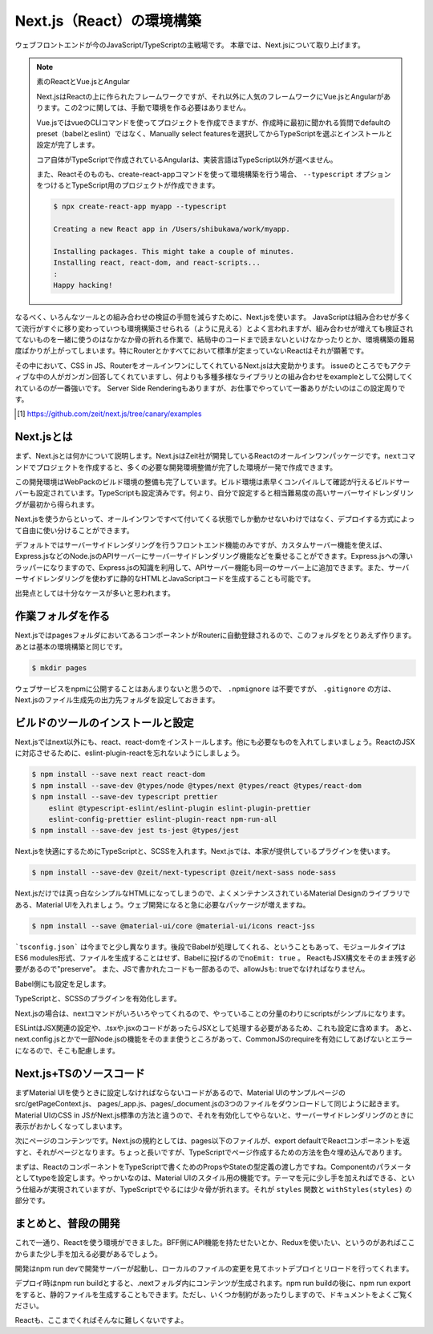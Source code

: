 Next.js（React）の環境構築
=====================================

ウェブフロントエンドが今のJavaScript/TypeScriptの主戦場です。
本章では、Next.jsについて取り上げます。

.. note:: 素のReactとVue.jsとAngular

   Next.jsはReactの上に作られたフレームワークですが、それ以外に人気のフレームワークにVue.jsとAngularがあります。この2つに関しては、手動で環境を作る必要はありません。

   Vue.jsではvueのCLIコマンドを使ってプロジェクトを作成できますが、作成時に最初に聞かれる質問でdefaultのpreset（babelとeslint）ではなく、Manually select featuresを選択してからTypeScriptを選ぶとインストールと設定が完了します。

   コア自体がTypeScriptで作成されているAngularは、実装言語はTypeScript以外が選べません。

   また、Reactそのものも、create-react-appコマンドを使って環境構築を行う場合、 ``--typescript`` オプションをつけるとTypeScript用のプロジェクトが作成できます。

   .. code-block:: bash

      $ npx create-react-app myapp --typescript

      Creating a new React app in /Users/shibukawa/work/myapp.

      Installing packages. This might take a couple of minutes.
      Installing react, react-dom, and react-scripts...
      :
      Happy hacking!

なるべく、いろんなツールとの組み合わせの検証の手間を減らすために、Next.jsを使います。
JavaScriptは組み合わせが多くて流行がすぐに移り変わっていつも環境構築させられる（ように見える）とよく言われますが、組み合わせが増えても検証されてないものを一緒に使うのはなかなか骨の折れる作業で、結局中のコードまで読まないといけなかったりとか、環境構築の難易度ばかりが上がってしまいます。特にRouterとかすべてにおいて標準が定まっていないReactはそれが顕著です。

その中において、CSS in JS、RouterをオールインワンにしてくれているNext.jsは大変助かります。
issueのところでもアクティブな中の人がガンガン回答してくれていますし、何よりも多種多様なライブラリとの組み合わせをexampleとして公開してくれているのが一番強いです。
Server Side Renderingもありますが、お仕事でやっていて一番ありがたいのはこの設定周りです。

.. [#] https://github.com/zeit/next.js/tree/canary/examples

Next.jsとは
------------------------

まず、Next.jsとは何かについて説明します。Next.jsはZeit社が開発しているReactのオールインワンパッケージです。\ ``next``\ コマンドでプロジェクトを作成すると、多くの必要な開発環境整備が完了した環境が一発で作成できます。

この開発環境はWebPackのビルド環境の整備も完了しています。ビルド環境は素早くコンパイルして確認が行えるビルドサーバーも設定されています。TypeScriptも設定済みです。何より、自分で設定すると相当難易度の高いサーバーサイドレンダリングが最初から得られます。

Next.jsを使うからといって、オールインワンですべて付いてくる状態でしか動かせないわけではなく、デプロイする方式によって自由に使い分けることができます。

デフォルトではサーバーサイドレンダリングを行うフロントエンド機能のみですが、カスタムサーバー機能を使えば、Express.jsなどのNode.jsのAPIサーバーにサーバーサイドレンダリング機能などを乗せることができます。Express.jsへの薄いラッパーになりますので、Express.jsの知識を利用して、APIサーバー機能も同一のサーバー上に追加できます。また、サーバーサイドレンダリングを使わずに静的なHTMLとJavaScriptコードを生成することも可能です。

出発点としては十分なケースが多いと思われます。

作業フォルダを作る
------------------------

Next.jsではpagesフォルダにおいてあるコンポーネントがRouterに自動登録されるので、このフォルダをとりあえず作ります。あとは基本の環境構築と同じです。

.. code-block:: bash

   $ mkdir pages

ウェブサービスをnpmに公開することはあんまりないと思うので、 ``.npmignore`` は不要ですが、 ``.gitignore`` の方は、Next.jsのファイル生成先の出力先フォルダを設定しておきます。

.. code-block:: text
   :caption: .gitignore

   .next

ビルドのツールのインストールと設定
--------------------------------------

Next.jsではnext以外にも、react、react-domをインストールします。他にも必要なものを入れてしまいましょう。ReactのJSXに対応させるために、eslint-plugin-reactを忘れないようにしましょう。

.. code-block:: bash

   $ npm install --save next react react-dom
   $ npm install --save-dev @types/node @types/next @types/react @types/react-dom
   $ npm install --save-dev typescript prettier
       eslint @typescript-eslint/eslint-plugin eslint-plugin-prettier
       eslint-config-prettier eslint-plugin-react npm-run-all 
   $ npm install --save-dev jest ts-jest @types/jest

Next.jsを快適にするためにTypeScriptと、SCSSを入れます。Next.jsでは、本家が提供しているプラグインを使います。

.. code-block:: bash

   $ npm install --save-dev @zeit/next-typescript @zeit/next-sass node-sass

Next.jsだけでは真っ白なシンプルなHTMLになってしまうので、よくメンテナンスされているMaterial Designのライブラリである、Material UIを入れましょう。ウェブ開発になると急に必要なパッケージが増えますね。

.. code-block:: bash

   $ npm install --save @material-ui/core @material-ui/icons react-jss

```tsconfig.json``` は今までと少し異なります。後段でBabelが処理してくれる、ということもあって、モジュールタイプはES6 modules形式、ファイルを生成することはせず、Babelに投げるので\ ``noEmit: true``\ 。
ReactもJSX構文をそのまま残す必要があるので"preserve"。
また、JSで書かれたコードも一部あるので、allowJsも: trueでなければなりません。

.. code-block:: json
   :caption: tsconfig.json

   {
     "compilerOptions": {
       "allowJs": true,
       "allowSyntheticDefaultImports": true,
       "baseUrl": ".",
       "jsx": "preserve",
       "lib": ["dom", "es2017"],
       "module": "esnext",
       "moduleResolution": "node",
       "noEmit": true,
       "noUnusedLocals": true,
       "noUnusedParameters": true,
       "preserveConstEnums": true,
       "removeComments": false,
       "skipLibCheck": true,
       "sourceMap": true,
       "strict": true,
       "target": "esnext"
     }
   }

Babel側にも設定を足します。

.. code-block:: json
   :caption: .babelrc

   {
     "presets": [
       "next/babel",
       "@zeit/next-typescript/babel"
     ]
   }

TypeScriptと、SCSSのプラグインを有効化します。

.. code-block:: js
   :caption: next.config.js

   const withTypescript = require("@zeit/next-typescript");
   const withSass = require("@zeit/next-sass");

   module.exports = withTypescript(
     withSass({
       webpack(config) {
         return config;
       }
     })
   );

Next.jsの場合は、nextコマンドがいろいろやってくれるので、やっていることの分量のわりにscriptsがシンプルになります。

.. code-block:: json
   :caption: package.json

   {
     "scripts": {
       "dev": "next",
       "build": "next build",
       "export": "next export",
       "start": "next start",
       "lint": "eslint .",
       "fix": "eslint --fix .",
       "test": "jest",
       "watch": "jest --watchAll"
     }
   }

ESLintはJSX関連の設定や、.tsxや.jsxのコードがあったらJSXとして処理する必要があるため、これも設定に含めます。
あと、next.config.jsとかで一部Node.jsの機能をそのまま使うところがあって、CommonJSのrequireを有効にしてあげないとエラーになるので、そこも配慮します。

.. code-block:: json
   :caption: .eslintrc

   {
     "plugins": [
       "prettier"
     ],
     "extends": [
       "plugin:@typescript-eslint/recommended",
       "plugin:prettier/recommended",
       "plugin:react/recommended"
     ],
     "rules": {
       "no-console": 0,
       "prettier/prettier": "error",
       "@typescript-eslint/no-var-requires": false,
       "@typescript-eslint/indent": "ingore",
       "react/jsx-filename-extension": [1, {
         "extensions": [".ts", ".tsx", ".js", ".jsx"]
       }]
     }
   }

Next.js+TSのソースコード
----------------------------------------


まずMaterial UIを使うときに設定しなければならないコードがあるので、Material UIのサンプルページのsrc/getPageContext.js、 pages/_app.js、pages/_document.jsの3つのファイルをダウンロードして同じように起きます。Material UIのCSS in JSがNext.js標準の方法と違うので、それを有効化してやらないと、サーバーサイドレンダリングのときに表示がおかしくなってしまいます。

次にページのコンテンツです。Next.jsの規約としては、pages以下のファイルが、export defaultでReactコンポーネントを返すと、それがページとなります。ちょっと長いですが、TypeScriptでページ作成するための方法を色々埋め込んであります。

.. code-block:: ts
   :caption: pages/index.tsx

   import Link from "next/link";
   import React from "react";

   import { Toolbar } from "@material-ui/core";
   import AppBar from "@material-ui/core/AppBar";
   import Button from "@material-ui/core/Button";
   import Dialog from "@material-ui/core/Dialog";
   import DialogActions from "@material-ui/core/DialogActions";
   import DialogContent from "@material-ui/core/DialogContent";
   import DialogContentText from "@material-ui/core/DialogContentText";
   import DialogTitle from "@material-ui/core/DialogTitle";
   import {
     createStyles,
     Theme,
     withStyles,
     WithStyles
   } from "@material-ui/core/styles";
   import Typography from "@material-ui/core/Typography";

   function styles(theme: Theme) {
     return createStyles({
       root: {
         paddingTop: theme.spacing.unit * 20
       }
     });
   }

   interface Props {
     children?: React.ReactNode;
   }

   interface State {
     openDialog: boolean;
   }

   class Index extends React.Component<
     Props & WithStyles<typeof styles>,
     State
   > {
     public state = {
       openDialog: false
     };

     constructor(props: Props & WithStyles<typeof styles>) {
       super(props);
     }

     public handleCloseDialog = () => {
       this.setState({
         openDialog: false
       });
     };

     public handleClickShowDialog = () => {
       this.setState({
         openDialog: true
       });
     };

     public render() {
       const { classes } = this.props;
       const { openDialog } = this.state;

       return (
         <div className={classes.root}>
           <Dialog open={openDialog} onClose={this.handleCloseDialog}>
             <DialogTitle>Dialog Sample</DialogTitle>
             <DialogContent>
               <DialogContentText>
                 Easy to use Material UI Dialog.
               </DialogContentText>
             </DialogContent>
             <DialogActions>
               <Button
                 color="primary"
                 onClick={this.handleCloseDialog}
               >
                            OK
                        </Button>
                    </DialogActions>
                </Dialog>
                <AppBar>
                    <Toolbar>
                        <Typography variant="h6" color="inherit">
                            TypeScript + Next.js + Material UI Sample
                        </Typography>
                    </Toolbar>
                </AppBar>
                <Typography variant="display1" gutterBottom={true}>
                    Material-UI
                </Typography>
                <Typography variant="subheading" gutterBottom={true}>
                    example project
                </Typography>
                <Typography gutterBottom={true}>
                    <Link href="/about">
                        <a>Go to the about page</a>
                    </Link>
                </Typography>
                <Button
                    variant="contained"
                    color="secondary"
                    onClick={this.handleClickShowDialog}
                >
                    Shot Dialog
                </Button>
                <style jsx={true}>{`
                    .root {
                        text-align: center;
                    }
                `}</style>
         </div>
       );
     }
   }

   export default withStyles(styles)(Index);

まずは、ReactのコンポーネントをTypeScriptで書くためのPropsやStateの型定義の渡し方ですね。Componentのパラメータとしてtypeを設定します。やっかいなのは、Material UIのスタイル用の機能です。テーマを元に少し手を加えればできる、という仕組みが実現されていますが、TypeScriptでやるには少々骨が折れます。それが ``styles`` 関数と ``withStyles(styles)`` の部分です。

まとめと、普段の開発
------------------------

これで一通り、Reactを使う環境ができました。BFF側にAPI機能を持たせたいとか、Reduxを使いたい、というのがあればここからまた少し手を加える必要があるでしょう。

開発はnpm run devで開発サーバーが起動し、ローカルのファイルの変更を見てホットデプロイとリロードを行ってくれます。

デプロイ時はnpm run buildとすると、.nextフォルダ内にコンテンツが生成されます。npm run buildの後に、npm run exportをすると、静的ファイルを生成することもできます。ただし、いくつか制約があったりしますので、ドキュメントをよくご覧ください。

Reactも、ここまでくればそんなに難しくないですよ。
